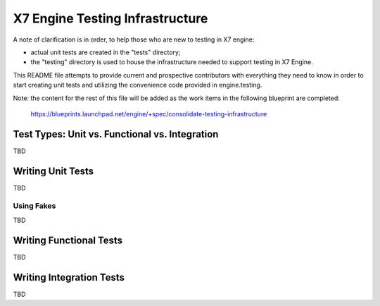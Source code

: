 =====================================
X7 Engine Testing Infrastructure
=====================================

A note of clarification is in order, to help those who are new to testing in
X7 engine:

- actual unit tests are created in the "tests" directory;
- the "testing" directory is used to house the infrastructure needed to support
  testing in X7 Engine.

This README file attempts to provide current and prospective contributors with
everything they need to know in order to start creating unit tests and
utilizing the convenience code provided in engine.testing.

Note: the content for the rest of this file will be added as the work items in
the following blueprint are completed:
  https://blueprints.launchpad.net/engine/+spec/consolidate-testing-infrastructure


Test Types: Unit vs. Functional vs. Integration
-----------------------------------------------

TBD

Writing Unit Tests
------------------

TBD

Using Fakes
~~~~~~~~~~~

TBD

Writing Functional Tests
------------------------

TBD

Writing Integration Tests
-------------------------

TBD
